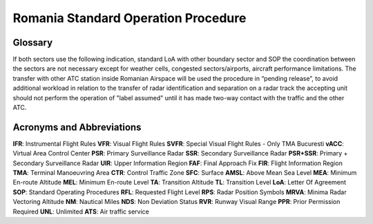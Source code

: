 Romania Standard Operation Procedure
####################################

.. image:: /images/sop-header.jpg

Glossary
^^^^^^^^
If both sectors use the following indication, standard LoA with other boundary sector and SOP the coordination between the sectors are not necessary except for weather cells, congested sectors/airports, aircraft performance limitations.
The transfer with other ATC station inside Romanian Airspace will be used the procedure in “pending release”, to avoid additional workload in relation to the transfer of radar identification and separation on a radar track the accepting unit should not perform the operation of "label assumed" until it has made two-way contact with the traffic and the other ATC.

Acronyms and Abbreviations
^^^^^^^^^^^^^^^^^^^^^^^^^^

**IFR**: Instrumental Flight Rules
**VFR**: Visual Flight Rules
**SVFR**: Special Visual Flight Rules - Only TMA Bucuresti
**vACC**: Virtual Area Control Center
**PSR**: Primary Surveillance Radar
**SSR**: Secondary Surveillance Radar
**PSR+SSR**: Primary + Secondary Surveillance Radar
**UIR**: Upper Information Region
**FAF**: Final Approach Fix
**FIR**: Flight Information Region
**TMA**: Terminal Manoeuvring Area
**CTR**: Control Traffic Zone
**SFC**: Surface
**AMSL**: Above Mean Sea Level
**MEA**: Minimum En-route Altitude
**MEL**: Minimum En-route Level
**TA**: Transition Altitude
**TL**: Transition Level
**LoA**: Letter Of Agreement
**SOP**: Standard Operating Procedures
**RFL**: Requested Flight Level
**RPS**: Radar Position Symbols
**MRVA**: Minima Radar Vectoring Altitude
**NM**: Nautical Miles
**NDS**: Non Deviation Status
**RVR**: Runway Visual Range
**PPR**: Prior Permission Required
**UNL**: Unlimited
**ATS**: Air traffic service


